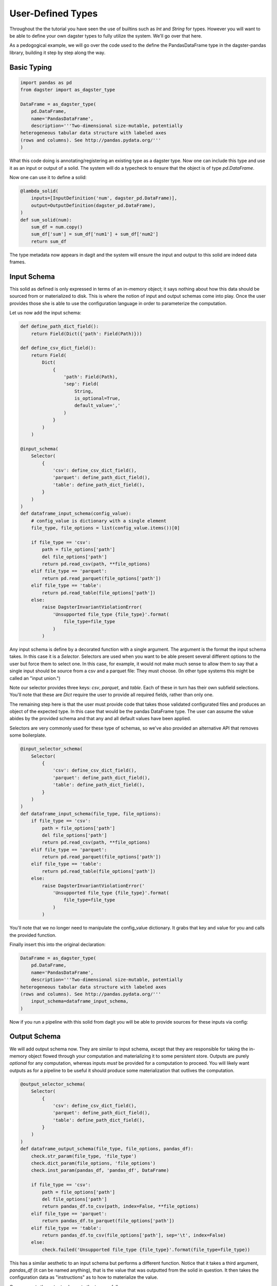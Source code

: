 User-Defined Types
------------------

Throughout the the tutorial you have seen the use of builtins such as `Int` and `String` for types.
However you will want to be able to define your own dagster types to fully utilize the system. We'll
go over that here.

As a pedogogical example, we will go over the code used to the define the PandasDataFrame type in the
dagster-pandas library, building it step by step along the way.

Basic Typing
^^^^^^^^^^^^

.. code-block:: py

    import pandas as pd
    from dagster import as_dagster_type

    DataFrame = as_dagster_type(
        pd.DataFrame,
        name='PandasDataFrame',
        description='''Two-dimensional size-mutable, potentially
    heterogeneous tabular data structure with labeled axes 
    (rows and columns). See http://pandas.pydata.org/'''
    )

What this code doing is annotating/registering an existing type as a dagster type. Now one can include
this type and use it as an input or output of a solid. The system will do a typecheck to ensure
that the object is of type `pd.DataFrame`.

Now one can use it to define a solid:

.. code-block:: py

    @lambda_solid(
        inputs=[InputDefinition('num', dagster_pd.DataFrame)],
        output=OutputDefinition(dagster_pd.DataFrame),
    )
    def sum_solid(num):
        sum_df = num.copy()
        sum_df['sum'] = sum_df['num1'] + sum_df['num2']
        return sum_df

The type metadata now appears in dagit and the system will ensure the input and output to this
solid are indeed data frames.

Input Schema
^^^^^^^^^^^^

This solid as defined is only expressed in terms of an in-memory object; it says nothing about
how this data should be sourced from or materialized to disk. This is where the notion of
input and output schemas come into play. Once the user provides those she is able to use
the configuration language in order to parameterize the computation.

Let us now add the input schema:

.. code-block:: py

    def define_path_dict_field():
        return Field(Dict({'path': Field(Path)}))

    def define_csv_dict_field():
        return Field(
            Dict(
                {
                    'path': Field(Path), 
                    'sep': Field(
                        String,
                        is_optional=True,
                        default_value=','
                    )
                }
            )
        )

    @input_schema(
        Selector(
            {
                'csv': define_csv_dict_field(),
                'parquet': define_path_dict_field(),
                'table': define_path_dict_field(),
            }
        )
    )
    def dataframe_input_schema(config_value):
        # config_value is dictionary with a single element
        file_type, file_options = list(config_value.items())[0]

        if file_type == 'csv':
            path = file_options['path']
            del file_options['path']
            return pd.read_csv(path, **file_options)
        elif file_type == 'parquet':
            return pd.read_parquet(file_options['path'])
        elif file_type == 'table':
            return pd.read_table(file_options['path'])
        else:
            raise DagsterInvariantViolationError(
                'Unsupported file_type {file_type}'.format(
                    file_type=file_type
                )
            )

Any input schema is define by a decorated function with a single argument. The argument is the
format the input schema takes. In this case it is a `Selector`. Selectors are used when you want
to be able present several different options to the user but force them to select one. In this case,
for example, it would not make much sense to allow them to say that a single input should be source
from a csv and a parquet file: They must choose. (In other type systems this might be called an "input
union.")

Note our selector provides three keys: `csv`, `parquet`, and `table`. Each of these in turn has
their own subfield selections. You'll note that these are `Dict` require the user to provide all
required fields, rather than only one.

The remaining step here is that the user must provide code that takes those validated configurated
files and produces an object of the expected type. In this case that would be the pandas DataFrame
type. The user can assume the value abides by the provided schema and that any and all default
values have been applied.

Selectors are very commonly used for these type of schemas, so we've also provided an alternative
API that removes some boilerplate.

.. code-block:: py

    @input_selector_schema(
        Selector(
            {
                'csv': define_csv_dict_field(),
                'parquet': define_path_dict_field(),
                'table': define_path_dict_field(),
            }
        )
    )
    def dataframe_input_schema(file_type, file_options):
        if file_type == 'csv':
            path = file_options['path']
            del file_options['path']
            return pd.read_csv(path, **file_options)
        elif file_type == 'parquet':
            return pd.read_parquet(file_options['path'])
        elif file_type == 'table':
            return pd.read_table(file_options['path'])
        else:
            raise DagsterInvariantViolationError('
                'Unsupported file_type {file_type}'.format(
                    file_type=file_type
                )
            )

You'll note that we no longer need to manipulate the config_value dictionary. It grabs
that key and value for you and calls the provided function.

Finally insert this into the original declaration:

.. code-block:: py

    DataFrame = as_dagster_type(
        pd.DataFrame,
        name='PandasDataFrame',
        description='''Two-dimensional size-mutable, potentially
    heterogeneous tabular data structure with labeled axes 
    (rows and columns). See http://pandas.pydata.org/'''
        input_schema=dataframe_input_schema,
    )

Now if you run a pipeline with this solid from dagit you will be able to provide sources for
these inputs via config:

.. image:: types_figure_one.png

Output Schema
^^^^^^^^^^^^^

We will add output schema now. They are similar to input schema, except that they are responsible
for taking the in-memory object flowed through your computation and materializing it to some
persistent store. Outputs are purely *optional* for any computation, whereas inputs *must* be provided
for a computation to proceed. You will likely want outputs as for a pipeline to be useful it
should produce some materialization that outlives the computation.

.. code-block:: py

    @output_selector_schema(
        Selector(
            {
                'csv': define_csv_dict_field(),
                'parquet': define_path_dict_field(),
                'table': define_path_dict_field(),
            }
        )
    )
    def dataframe_output_schema(file_type, file_options, pandas_df):
        check.str_param(file_type, 'file_type')
        check.dict_param(file_options, 'file_options')
        check.inst_param(pandas_df, 'pandas_df', DataFrame)

        if file_type == 'csv':
            path = file_options['path']
            del file_options['path']
            return pandas_df.to_csv(path, index=False, **file_options)
        elif file_type == 'parquet':
            return pandas_df.to_parquet(file_options['path'])
        elif file_type == 'table':
            return pandas_df.to_csv(file_options['path'], sep='\t', index=False)
        else:
            check.failed('Unsupported file_type {file_type}'.format(file_type=file_type))

This has a similar aesthetic to an input schema but performs a different function. Notice that
it takes a third argument, `pandas_df` (it can be named anything), that is the value that was
outputted from the solid in question. It then takes the configuration data as "instructions" as to
how to materialize the value.

One connects the output schema to the type as follows:

.. code-block:: py

    DataFrame = as_dagster_type(
        pd.DataFrame,
        name='PandasDataFrame',
        description='''Two-dimensional size-mutable, potentially
    heterogeneous tabular data structure with labeled axes 
    (rows and columns). See http://pandas.pydata.org/'''
        input_schema=dataframe_input_schema,
        output_schema=dataframe_output_schema,
    )
 
Now we can provide a list of materializations to a given execution.

.. image:: types_figure_two.png

You'll note you can provide an arbitrary number of materializations. You can materialize any
given output any number of times in any number of formats.

.. image:: types_figure_three.png
